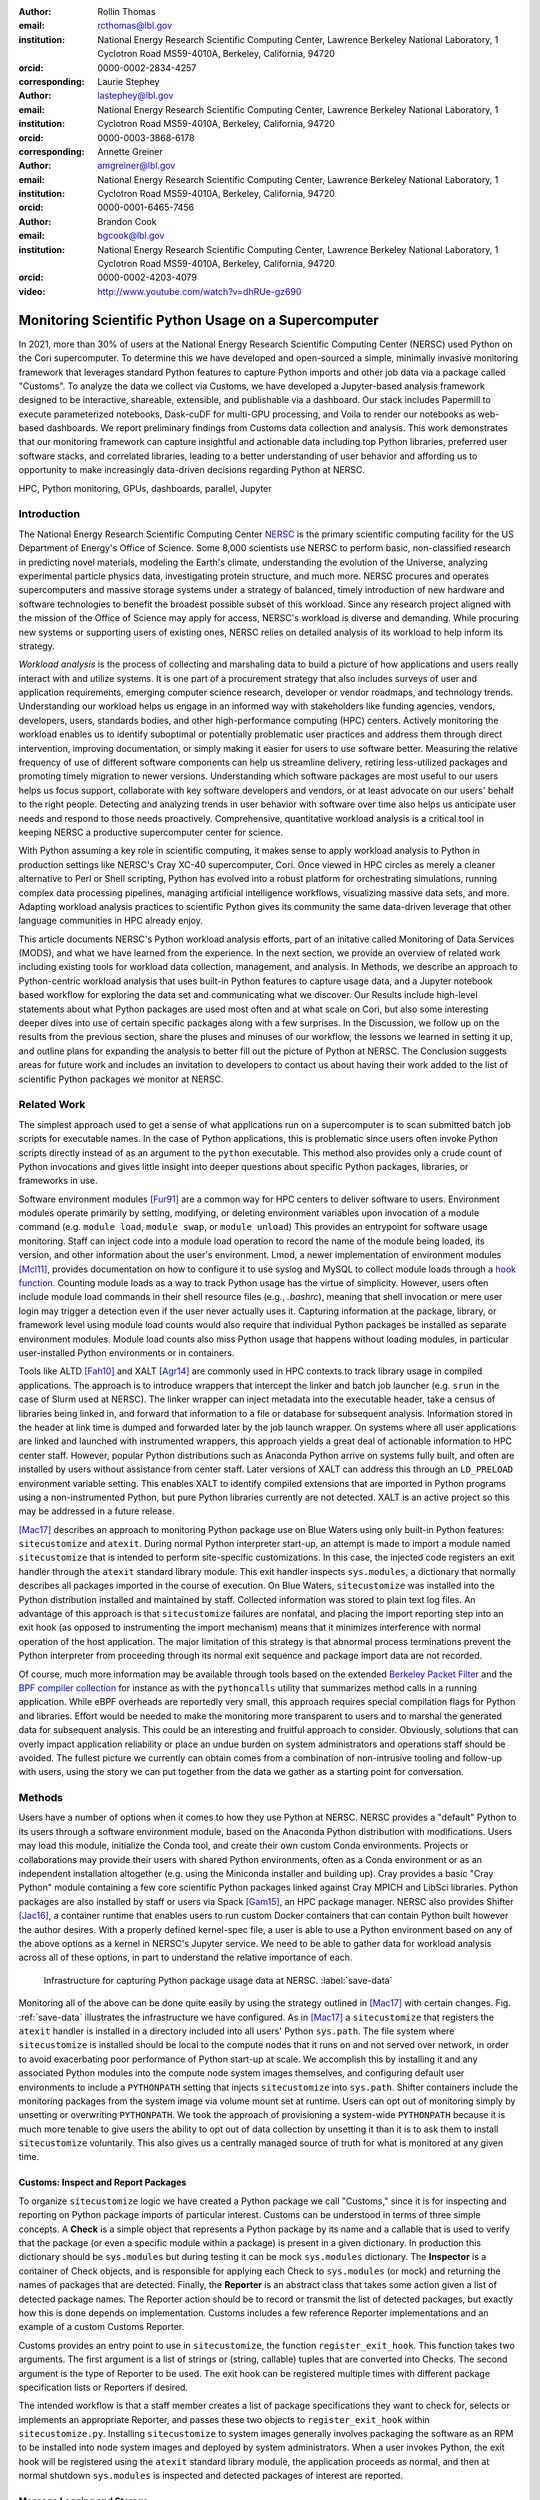 :author: Rollin Thomas
:email: rcthomas@lbl.gov
:institution: National Energy Research Scientific Computing Center,
              Lawrence Berkeley National Laboratory,
              1 Cyclotron Road MS59-4010A,
              Berkeley, California, 94720
:orcid: 0000-0002-2834-4257
:corresponding:

:author: Laurie Stephey
:email: lastephey@lbl.gov
:institution: National Energy Research Scientific Computing Center,
              Lawrence Berkeley National Laboratory,
              1 Cyclotron Road MS59-4010A,
              Berkeley, California, 94720
:orcid: 0000-0003-3868-6178
:corresponding:

:author: Annette Greiner
:email: amgreiner@lbl.gov
:institution: National Energy Research Scientific Computing Center,
              Lawrence Berkeley National Laboratory,
              1 Cyclotron Road MS59-4010A,
              Berkeley, California, 94720
:orcid: 0000-0001-6465-7456

:author: Brandon Cook
:email: bgcook@lbl.gov
:institution: National Energy Research Scientific Computing Center,
              Lawrence Berkeley National Laboratory,
              1 Cyclotron Road MS59-4010A,
              Berkeley, California, 94720
:orcid: 0000-0002-4203-4079

:video: http://www.youtube.com/watch?v=dhRUe-gz690

=====================================================
Monitoring Scientific Python Usage on a Supercomputer
=====================================================

.. class:: abstract

   In 2021, more than 30% of users at the National Energy Research Scientific
   Computing Center (NERSC) used Python on the Cori supercomputer. To determine
   this we have developed and open-sourced a simple, minimally invasive monitoring
   framework that
   leverages standard Python features to capture Python imports and other job data
   via a package called "Customs". To analyze the data we collect via Customs,
   we have developed a Jupyter-based analysis framework designed to be interactive,
   shareable, extensible, and publishable via a dashboard. Our stack includes
   Papermill to execute parameterized notebooks, Dask-cuDF for multi-GPU
   processing, and Voila to render our notebooks as web-based dashboards. We
   report preliminary findings from Customs data collection and analysis. This
   work demonstrates that our monitoring framework can capture insightful and
   actionable data including top Python libraries, preferred user software
   stacks, and correlated libraries, leading to a better understanding of
   user behavior and affording us to opportunity to make increasingly data-driven
   decisions regarding Python at NERSC.

.. class:: keywords

   HPC, Python monitoring, GPUs, dashboards, parallel, Jupyter

Introduction
============

..
   Why is the work important?

The National Energy Research Scientific Computing Center
`NERSC <https://www.nersc.gov/about/>`_ is the primary
scientific computing facility for the US Department of Energy's Office of
Science.
Some 8,000 scientists use NERSC to perform basic, non-classified research in
predicting novel materials, modeling the Earth's climate, understanding the
evolution of the Universe, analyzing experimental particle physics data,
investigating protein structure, and much more.
NERSC procures and operates supercomputers and massive storage systems under a
strategy of balanced, timely introduction of new hardware and software
technologies to benefit the broadest possible subset of this workload.
Since any research project aligned with the mission of the Office of Science may
apply for access, NERSC's workload is diverse and demanding.
While procuring new systems or supporting users of existing ones, NERSC relies
on detailed analysis of its workload to help inform its strategy.

*Workload analysis* is the process of collecting and marshaling data to build a
picture of how applications and users really interact with and utilize systems.
It is one part of a procurement strategy that also includes surveys of user and
application requirements, emerging computer science research, developer or
vendor roadmaps, and technology trends.
Understanding our workload helps us engage in an informed way with stakeholders
like funding agencies, vendors, developers, users, standards bodies, and other
high-performance computing (HPC) centers.
Actively monitoring the workload enables us to identify suboptimal or
potentially problematic user practices and address them through direct
intervention, improving documentation, or simply making it easier for users to
use software better.
Measuring the relative frequency of use of different software components can
help us streamline delivery, retiring less-utilized packages and promoting
timely migration to newer versions.
Understanding which software packages are most useful to our users helps us
focus support, collaborate with key software developers and vendors, or at least
advocate on our users' behalf to the right people.
Detecting and analyzing trends in user behavior with software over time also
helps us anticipate user needs and respond to those needs proactively.
Comprehensive, quantitative workload analysis is a critical tool in keeping
NERSC a productive supercomputer center for science.

With Python assuming a key role in scientific computing, it makes sense to apply
workload analysis to Python in production settings like NERSC's Cray XC-40
supercomputer, Cori.
Once viewed in HPC circles as merely a cleaner alternative to Perl or Shell
scripting, Python has evolved into a robust platform for orchestrating
simulations, running complex data processing pipelines, managing artificial
intelligence workflows, visualizing massive data sets, and more.
Adapting workload analysis practices to scientific Python gives its community
the same data-driven leverage that other language communities in HPC already
enjoy.

..
   I think if we haven't published MODS in a paper, we could find a public OAR
   release that describes MODS and reference that?

This article documents NERSC's Python workload analysis efforts, part of an
initative called Monitoring of Data Services (MODS), and what we have learned
from the experience.
In the next section, we provide an overview of related work including existing
tools for workload data collection, management, and analysis.
In Methods, we describe an approach to Python-centric workload analysis that
uses built-in Python features to capture usage data, and a Jupyter notebook
based workflow for exploring the data set and communicating what we discover.
Our Results include high-level statements about what Python packages are used
most often and at what scale on Cori, but also some interesting deeper dives
into use of certain specific packages along with a few surprises.
In the Discussion, we follow up on the results from the previous section, share
the pluses and minuses of our workflow, the lessons we learned in setting it up,
and outline plans for expanding the analysis to better fill out the picture of
Python at NERSC.
The Conclusion suggests areas for future work and includes an invitation to
developers to contact us about having their work added to the list of scientific
Python packages we monitor at NERSC.

Related Work
============

..
   What is the context for the work?

The simplest approach used to get a sense of what applications run on a
supercomputer is to scan submitted batch job scripts for executable names.
In the case of Python applications, this is problematic since users often
invoke Python scripts directly instead of as an argument to the ``python``
executable.
This method also provides only a crude count of Python invocations and gives
little insight into deeper questions about specific Python packages, libraries,
or frameworks in use.

Software environment modules [Fur91]_ are a common way for HPC centers to
deliver software to users.
Environment modules operate primarily by setting, modifying, or deleting
environment variables upon invocation of a module command (e.g. ``module
load``, ``module swap``, or ``module unload``)
This provides an entrypoint for software usage monitoring.
Staff can inject code into a module load operation to record the name of the
module being loaded, its version, and other information about the user's
environment.
Lmod, a newer implementation of environment modules [Mcl11]_, provides
documentation on how to configure it to use syslog and MySQL to collect module
loads through a
`hook function <https://lmod.readthedocs.io/en/latest/300_tracking_module_usage.html>`_.
Counting module loads as a way to track Python usage has the virtue of
simplicity.
However, users often include module load commands in their shell resource files
(e.g., `.bashrc`), meaning that shell invocation or mere user login may trigger
a detection even if the user never actually uses it.
Capturing information at the package, library, or framework level using module
load counts would also require that individual Python packages be installed as
separate environment modules.
Module load counts also miss Python usage that happens without loading modules,
in particular user-installed Python environments or in containers.

Tools like ALTD [Fah10]_ and XALT [Agr14]_ are commonly used in HPC contexts to
track library usage in compiled applications.
The approach is to introduce wrappers that intercept the linker and batch job
launcher (e.g. ``srun`` in the case of Slurm used at NERSC).
The linker wrapper can inject metadata into the executable header, take a census
of libraries being linked in, and forward that information to a file or database
for subsequent analysis.
Information stored in the header at link time is dumped and forwarded later by
the job launch wrapper.
On systems where all user applications are linked and launched with instrumented
wrappers, this approach yields a great deal of actionable information to HPC
center staff.
However, popular Python distributions such as Anaconda Python arrive on systems
fully built, and often are installed by users without assistance from center
staff.
Later versions of XALT can address this through an ``LD_PRELOAD`` environment
variable setting.
This enables XALT to identify compiled extensions that are imported in Python
programs using a non-instrumented Python, but pure Python libraries currently
are not detected.
XALT is an active project so this may be addressed in a future release.

[Mac17]_ describes an approach to monitoring Python package use on Blue Waters
using only built-in Python features: ``sitecustomize`` and ``atexit``.
During normal Python interpreter start-up, an attempt is made to import a module
named ``sitecustomize`` that is intended to perform site-specific
customizations.  In this case, the injected code registers an exit handler
through the ``atexit`` standard library module.
This exit handler inspects ``sys.modules``, a dictionary that normally describes
all packages imported in the course of execution.
On Blue Waters, ``sitecustomize`` was installed into the Python distribution
installed and maintained by staff.
Collected information was stored to plain text log files.
An advantage of this approach is that ``sitecustomize`` failures are nonfatal,
and placing the import reporting step into an exit hook (as opposed to
instrumenting the import mechanism) means that it minimizes interference with
normal operation of the host application.
The major limitation of this strategy is that abnormal process terminations
prevent the Python interpreter from proceeding through its normal exit sequence
and package import data are not recorded.

Of course, much more information may be available through tools based on the
extended
`Berkeley Packet Filter <https://ebpf.io/>`_
and the
`BPF compiler collection <https://github.com/iovisor/bcc>`_
for instance as with the ``pythoncalls`` utility that summarizes method calls in
a running application.
While eBPF overheads are reportedly very small, this approach requires special
compilation flags for Python and libraries.
Effort would be needed to make the monitoring more transparent to users and to
marshal the generated data for subsequent analysis.
This could be an interesting and fruitful approach to consider.
Obviously, solutions that can overly impact application reliability or place an
undue burden on system administrators and operations staff should be avoided.
The fullest picture we currently can obtain comes from a combination of
non-intrusive tooling and follow-up with users, using the story we can put
together from the data we gather as a starting point for conversation.

Methods
=======

..
   How was the work done?

Users have a number of options when it comes to how they use Python at NERSC.
NERSC provides a "default" Python to its users through a software environment
module, based on the Anaconda Python distribution with modifications.
Users may load this module, initialize the Conda tool, and create their own
custom Conda environments.
Projects or collaborations may provide their users with shared Python
environments, often as a Conda environment or as an independent installation
altogether (e.g. using the Miniconda installer and building up).
Cray provides a basic "Cray Python" module containing a few core scientific
Python packages linked against Cray MPICH and LibSci libraries.
Python packages are also installed by staff or users via Spack [Gam15]_, an HPC
package manager.
NERSC also provides Shifter [Jac16]_, a container runtime that enables users to
run custom Docker containers that can contain Python built however the author
desires.
With a properly defined kernel-spec file, a user is able to use a Python
environment based on any of the above options as a kernel in NERSC's Jupyter
service.
We need to be able to gather data for workload analysis across all of these
options, in part to understand the relative importance of each.

.. figure:: mods-save-data.png
   :scale: 10%

   Infrastructure for capturing Python package usage data at NERSC.
   :label:`save-data`

Monitoring all of the above can be done quite easily by using the strategy
outlined in [Mac17]_ with certain changes.
Fig. :ref:`save-data` illustrates the infrastructure we have configured.
As in [Mac17]_ a ``sitecustomize`` that registers the ``atexit`` handler is
installed in a directory included into all users' Python ``sys.path``.
The file system where ``sitecustomize`` is installed should be local to the
compute nodes that it runs on and not served over network, in order to avoid
exacerbating poor performance of Python start-up at scale.
We accomplish this by installing it and any associated Python modules into the
compute node system images themselves, and configuring default user environments
to include a ``PYTHONPATH`` setting that injects ``sitecustomize`` into
``sys.path``.
Shifter containers include the monitoring packages from the system image via
volume mount set at runtime.
Users can opt out of monitoring simply by unsetting or overwriting
``PYTHONPATH``.
We took the approach of provisioning a system-wide ``PYTHONPATH`` because it is
much more tenable to give users the ability to opt out of data collection by
unsetting it than it is to ask them to install ``sitecustomize`` voluntarily.
This also gives us a centrally managed source of truth for what is monitored at
any given time.

Customs: Inspect and Report Packages
------------------------------------

To organize ``sitecustomize`` logic we have created a Python package we call
"Customs," since it is for inspecting and reporting on Python package imports of
particular interest.
Customs can be understood in terms of three simple concepts.
A **Check** is a simple object that represents a Python package by its name and
a callable that is used to verify that the package (or even a specific module
within a package) is present in a given dictionary.
In production this dictionary should be ``sys.modules`` but during testing it
can be mock ``sys.modules`` dictionary.
The **Inspector** is a container of Check objects, and is responsible for
applying each Check to ``sys.modules`` (or mock) and returning the names of
packages that are detected.
Finally, the **Reporter** is an abstract class that takes some action given a
list of detected package names.
The Reporter action should be to record or transmit the list of detected
packages, but exactly how this is done depends on implementation.
Customs includes a few reference Reporter implementations and an example of a
custom Customs Reporter.

Customs provides an entry point to use in ``sitecustomize``, the function
``register_exit_hook``.
This function takes two arguments.
The first argument is a list of strings or (string, callable) tuples that are
converted into Checks.
The second argument is the type of Reporter to be used.
The exit hook can be registered multiple times with different package
specification lists or Reporters if desired.

The intended workflow is that a staff member creates a list of package
specifications they want to check for, selects or implements an appropriate
Reporter, and passes these two objects to ``register_exit_hook`` within
``sitecustomize.py``.
Installing ``sitecustomize`` to system images generally involves packaging the
software as an RPM to be installed into node system images and deployed by
system administrators.
When a user invokes Python, the exit hook will be registered using the
``atexit`` standard library module, the application proceeds as normal, and then
at normal shutdown ``sys.modules`` is inspected and detected packages of
interest are reported.

Message Logging and Storage
---------------------------

NERSC has developed a lightweight abstraction layer for message logging called
nerscjson.
It is a simple Python package that consumes JSON messages and forwards them to
an appropriate transport layer that connects to NERSC's Operations Monitoring
and Notification Infrastructure, OMNI [Bau19]_.
Currently this is achieved by using the ``SysLogHandler`` from Python's standard
logging library with a minor modification to the time format to satisfy RFC 3339
Downstream from these transport layers, a message key is used to identify the
incoming messages, their JSON payloads are extracted, and then forwarded to the
appropriate `Elasticsearch <https://elasticsearch-py.readthedocs.io/en/7.10.0/>`_
index. The Customs Reporter used on Cori simply uses nerscjson.

On Cori compute nodes, we use the Cray Lightweight Log Manager (LLM),
configured to accept RFC 5424 protocol messages on service nodes.
A random service node is chosen as the recipient in order to balance load.
On other nodes besides compute nodes, such as login nodes or nodes running
user-facing services, rsyslog is used for message transport.
This abstraction layer allows us to maintain a stable interface for logging
while using an appropraitely scalable transport layer for the system.
For instance, future systems will rely on Apache Kafka or the Lightweight
Distributed Metrics Service [Age14]_.

Cori has 10,000 compute nodes running jobs at very high utilization, 24 hours
day for more than 340 days in a typical year.
The volume of messages arriving from Python processes completing could be quite
high, so we have taken a cautious approach of monitoring only a sizeable list of
key scientific Python packages instead of reporting the entire contents of each
process's ``sys.modules``.
This introduces a potential source of bias that we return to in the Discussion,
but we note here that Python 3.10 will include ``sys.stdlib_module_names``, a
frozenset of strings containing the names of standard library modules, that
could be used in addition to ``sys.builtin_module_names`` to remove standard
library and built-in modules from ``sys.modules`` easily.
Ultimately we plan to capture all imports excluding standard and built-in
packages, except for ones we consider particularly relevant to scientific
Python workflows like ``multiprocessing``.

To reduce excessive duplication of messages from MPI-parallel Python
applications, we prevent reporting from processes with nonzero MPI rank or
``SLURM_PROCID``.
Other multi-process parallel applications using ``multiprocess`` for instance
are harder to deduplicate.
This moves deduplication downstream to the analysis phase.
The key is to carry along enough additional information to enable the kinds of
deduplication needed (e.g., by user, by job, by node, etc).
Table :ref:`metadata` contains a partial list of metadata captured and forwarded
along with package names and versions.

.. table:: Additional monitoring metadata :label:`metadata`

   +----------------+--------------------------------------------------+
   | Field          | Description                                      |
   +================+==================================================+
   | ``executable`` | Path to Python executable used by this process   |
   +----------------+--------------------------------------------------+
   | ``is_compute`` | True if the process ran on a compute node        |
   +----------------+--------------------------------------------------+
   | ``is_shifter`` | True if the process ran in a Shifter container   |
   +----------------+--------------------------------------------------+
   | ``is_staff``   | True if the user is a member of NERSC staff      |
   +----------------+--------------------------------------------------+
   | ``job_id``     | Slurm job ID                                     |
   +----------------+--------------------------------------------------+
   | ``main``       | Path to application, if any                      |
   +----------------+--------------------------------------------------+
   | ``num_nodes``  | Number of nodes in the job                       |
   +----------------+--------------------------------------------------+
   | ``qos``        | Batch queue of the job                           |
   +----------------+--------------------------------------------------+
   | ``repo``       | Batch job charge account                         |
   +----------------+--------------------------------------------------+
   | ``subsystem``  | System partition or cluster                      |
   +----------------+--------------------------------------------------+
   | ``system``     | System name                                      |
   +----------------+--------------------------------------------------+
   | ``username``   | User handle                                      |
   +----------------+--------------------------------------------------+

Fields that only make sense in a batch job context are set to a default
(``num_nodes: 1``) or left empty (``repo: ""``).
Much of the job information is discoverable from separate databases specifically
for Slurm, identity, and banking.
Basic job quantities like node count help capture the most salient features of
jobs being monitored; a downstream join with those external databases is
required for more details.
Much of the information needed is also stored and accessible in OMNI.

In principle it is possible that messages may be dropped along the way to OMNI,
since we are using UDP for transport.
To control for this source of error, we submit scheduled "canary jobs" a few
dozen times a day that run a Python script that imports libraries listed in
``sitecustomize`` and then exits normally.
Matching up those job submissions with entries in Elastic enables us to quantify
the message failure rate.
Canary jobs began running in October of 2020 and from that time until now (May
2021), perhaps surprisingly, we actually have observed no message delivery
failures.

Prototyping, Production, and Publication
----------------------------------------

OMNI includes a Kibana visualization interface that NERSC staff can use to
visualize Elasticsearch-indexed data collected from NERSC systems, including
data collected for MODS.
The MODS team uses Kibana for creating plots of usage data, organizing these
into attractive dashboard displays that communicate MODS high-level metrics.
Kibana is very effective at providing a general picture of user behavior with
the NERSC data stack, but the MODS team wanted deeper insights from the data and
obtaining these through Kibana presented some difficulty.
Given that the MODS team is fluent in Python, and that NERSC provides users
(including staff) with a productive Python ecosystem for data analytics, using
Python tools for understanding the data was a natural choice.

Our first requirement was the ability to explore MODS Python data interactively
to prototype new analyses, but we wanted to be able to record that process,
document it, share it, and enable others to re-run or re-create the results.
Jupyter Notebooks specifically target this problem, and NERSC already runs a
user-facing JupyterHub service that enables access to Cori.
Members of the MODS team can manage notebooks in a Gitlab instance run by NERSC,
or share them with one another (and from Gitlab) using an NBViewer service
running alongside NERSC's JupyterHub.

Iterative prototyping of data analysis pipelines often starts with testing
hypotheses or algorithms against a small subset of the data and then scaling
that analysis up to the entire data set.
GPU-based tools with Python interfaces for filtering, analyzing, and distilling
data can accelerate this scale-up using generally fewer compute nodes that
CPU-based ones.
The entire MODS Python data set is currently about 260 GB in size, and while
this could fit into one of Cori's CPU-based large-memory nodes, the processing
power available there is insufficient to make interactive analysis feasible.
With only CPUs, the main recourse is to scale out to more nodes and distribute
the data.
This is certainly possible, but being able to interact with the entire data set
using a few GPUs, far fewer processes, without inter-node communication is
compelling.

To do interactive analysis, prototyping, or data exploration we use
`Dask-cudf <https://docs.rapids.ai/api/cudf/stable/dask-cudf.html>`_
and cuDF, typically using 4 NVIDIA Volta V100 GPUs coordinated by a
`Dask-CUDA <https://dask-cuda.readthedocs.io/en/latest/>`_ cluster.
The Jupyter notebook itself is started from NERSC's JupyterHub using
BatchSpawner (i.e., the Hub submits a batch job to run the notebook on the GPU
cluster).
The input data, in compressed Parquet format, are read using Dask-cuDF directly
into GPU memory.
These data are periodically gathered from OMNI using the
Python Elasticsearch API and converted to Parquet.
Reduced data products are stored in new Parquet files, again using direct GPU
I/O in Dask-cuDF or cuDF.

As prototype analysis code in notebooks evolves into something resembling a
production analysis pipeline, data scientists face the choice of whether to
convert their notebooks into scripts or try to push the notebook concept to
serve as a production tool.
The latter approach has the appeal that production notebooks can be re-run
interactively when needed with all the familiar Jupyter notebook benefits.
We decided to experiment with using
`Papermill <https://papermill.readthedocs.io/en/latest/>`_
to parameterize notebook
execution over months, quarters, and years of data and submit these notebooks as
batch jobs.
In each Jupyter notebook, a Dask-CUDA cluster is spun up and then shutdown at
the end for memory/worker cleanup.
Processing all data for all permutations currently takes about 1.5 hours on 4
V100 GPUs on the NERSC Cori GPU cluster.
We summarize this workflow in Fig. :ref:`analyze-data`.

.. figure:: mods-analyze-data.png
   :scale: 10%

   This diagram summarizes the workflow for processing and analyzing Python
   data at NERSC. :label:`analyze-data`

Members of the MODS team can share Jupyter notebooks with one another, but this
format may not make for the best way to present data to other stakeholders, in
particular center management, DOE program managers, vendors, or users.
`Voilà <https://voila.readthedocs.io/en/stable/index.html>`_ is a tool
that uses a Jupyter notebook to power a standalone,
interactive dashboard-style web application, so we decided to evaluate and
experiment with Voilà for this project.
To run our dashboards we use NERSC's Docker container-as-a-service platform
external to its HPC systems called `Spin <https://www.nersc.gov/systems/spin/>`_
where staff and users can run
persistent web services.
Spin currently has no nodes with GPUs.

Creating a notebook using GPU cluster and then using the same notebook to power
a dashboard running on a system without GPUs presented a few challenges.
We found ourselves adopting a pattern where the first part of the notebook used
a Dask cluster and GPU-enabled tools for processing the data, and the second
part of the notebook used reduced data using CPUs to power the dashboard
visualizations.
We used cell metadata tags to direct Voilà to simply skip the first set of cells
and pick up dashboard rendering with the reduced data.
This process was a little clumsy, and we found it easy to make the mistake of
adding a cell and then forgetting to update its metadata.
Easier ways of managing cell metadata tags would improve this process.
Another side-effect of this approach is that packages may appear to be imported
multiple times in a notebook.

We found that even reduced data sets could be large enough to make loading a
Voilà dashboard slow, but we found ways to hide this by lazily loading the data.
Using Pandas DataFrames to prepare even reduced data sets for rendering,
especially histograms, resulted in distracting latency when interacting with the
dashboard.
Vaex [vaex]_ provided for a more responsive user experience, owing to
multithreaded CPU parallelism.
We did use some of Vaex's native plotting functionality (in particular
``viz.histogram``), but we primarily used Seaborn for plotting with Vaex objects
"underneath" which we found to be a fast and friendly way to generate appealing
visualizations.
Sometimes Matplotlib was used when Seaborn could not provide functionality we
needed.

Finally, we note that the Python environment used for both data exploration and
reduction on the GPU cluster, and for running the Voilà dashboard in Spin, is
managed using a single Docker image.
This ensures that the notebook behaves consistently in both contexts.

.. figure:: mods-dashboard.png
   :scale: 10%

   This diagram summarizes the setup we use to provide our web-based,
   interactive dashboards. :label:`mods-dashboard`

Results
=======

Our data collection framework yields a rich data set to examine and
our workflow enables us to interactively explore the data and translate the
results of our exploration into dashboards for monitoring Python.
Results presented come from data collected between January and May 2021.
Unless otherwise noted, all results exclude Python usage by members of NERSC
staff (``is_staff==False``) and include only results collected from batch jobs
(``is_compute==True``).
All figures are extracted from the Jupyter notebook/Voilà dashboard.

During the period of observation used here there were 2448 users running jobs
that used Python on Cori, equivalent to just over 30% of all NERSC users.
84% of jobs using Python ran on Cori's Haswell-based partition, 14% used
Cori-KNL, and 2% used Cori's GPU cluster.
63% of Python users use the NERSC-provided Python module directly (including on
login nodes and Jupyter nodes) but only 5% of jobs using Python use the module,
most use a user-built Python environment, namely Conda environments.
Anaconda Python provides scientific Python libraries linked against the Intel
Math Kernel Library (MKL), but we observe that only about 17% of MKL-eligible
jobs (ones using NumPy, SciPy, NumExpr, or scikit-learn) are using MKL.
We consider these findings in Discussion.

.. figure:: library-barplot-2021.png

   Top 20 tracked Python libraries at NERSC, deduplicated by user,
   across our system.
   :label:`lib-barplot`

Fig. :ref:`lib-barplot` displays the top 20 Python packages in use determined
from unique user imports (i.e. how many users ever use a given package) across
the system, including login node and Jupyter node usage.
These top libraries are similar to previous observations reported from Blue
Waters and TACC [Mcl11]_ [Eva15]_, but the relative prominence of
``multiprocessing`` is striking.
We also note that Joblib, a package for lightweight pipelining and easy
parallelism, ranks higher than both mpi4py and Dask.

The relatively low rankings for TensorFlow and PyTorch are probably due to the
current lack of GPU resources, as Cori provides access to only 18 GPU nodes
mainly for application readiness activities in support of Perlmutter, the next
(GPU-based) system being deployed.
Additionally, some users that are training deep learning models submit a chain
of jobs that may not be expected to finish within the requested walltime; the
result is that the job may end before Customs can capture data from the
``atexit``, resulting in under-reporting.

.. figure:: jobsize-hist-2021.png

   Distribution of job size for batch jobs that use Python.
   :label:`jobsize-hist`

Fig. :ref:`jobsize-hist` shows the distribution of job size (node count) for
jobs that invoked Python and imported one or more of the packages we monitor.
Most of these jobs are small, but the distribution tracks the overall
distribution of job size at NERSC.

.. figure:: jobsize-lib-2021.png

   2D histogram of Python package counts versus job size. The
   marginal x-axis (right) shows the total package counts. The marginal
   y-axis (top) shows the total job counts displayed on a log scale.
   Here we measure number of unique packages used within a job rather
   than number of jobs, so these data are not directly comparable
   to Fig. :ref:`lib-barplot` nor to Fig. :ref:`jobsize-hist`.
   :label:`jobsize-lib`

Breaking down the Python workload further, Fig. :ref:`jobsize-lib` contains a 2D
histogram of Python package counts as a function of job size.
Package popularity in this figure has a different meaning than in Fig.
:ref:`lib-barplot`:
The data are deduplicated by ``job_id`` and package name to account for jobs
where users invoke the same executable repeatedly or invoke multiple
applications using the same libraries. The marginal axes summarize the
total package counts and total jobsize counts as a function of
``job_id``.
Most Python libraries we track do not appear to use more than 200 nodes.
Perhaps predictably, ``mpi4py`` and NumPy are observed at the largest node
counts.
Dask jobs are observed at 500 nodes and fewer, so it appears that Dask is not
being used to scale as large as ``mpi4py`` is.
Workflow managers FireWorks [Jai15]_ and Parsl [Bab19]_ are observed scaling to
1000 nodes.
PyTorch (``torch``) appears at larger scales than TensorFlow and Keras, which
suggests users may find it easier to scale PyTorch on Cori.

.. figure:: corr-clip-2021.png

   Pearson correlation coefficients for tracked Python libraries within the same
   job.
   Libraries were only counted once per job. Here we display correlation
   coefficient values between 0.6 and 0.8 in an effort to highlight
   a regime in which packages have a strong relationship but no explict
   dependencies. :label:`corr2d`

While it is obvious that packages that depend on or are dependencies of other
packages will be correlated within jobs, it is still interesting to examine the
co-occurrence of certain packages within jobs.
A simple way of looking at this is to determine Pearson correlation coefficients
for each tracked library with all others, assigning a 1 to jobs in which a
certain package was used and 0 otherwise.
Fig. :ref:`corr2d` shows an example package correlation heatmap.
The heatmap includes only package correlations above 0.6 to omit less
interesting relationships and less than 0.8 as a simple way to filter out
mandatory or optional inderdependencies.
Notable relationships between non-dependent packages include ``mpi4py`` and
AstroPy, Seaborn and TensorFlow, FireWorks and Plotly.

We used this correlation information as a starting point for examining package
use alongside ``mpi4py``, ``multiprocessing``, and Dask, all of which we are
especially interested in because they enable parallelism within batch jobs.
We omit Joblib, noting that a number of packages depend on Joblib and Joblib
itself uses ``multiprocessing``.
Fig. :ref:`case-studies` presents the correlations of each of these packages
with all other tracked packages.

.. figure:: case-studies-2021.png
   :scale: 33%

   Pearson correlation coefficient values for
   ``mpi4py`` (left), ``multiprocessing`` (center), and Dask (right),
   with all other Python libraries we currently track.
   :label:`case-studies`

The strongest correlations observed for ``mpi4py`` (Fig. :ref:`case-studies`,
left) is the domain-specific package AstroPy and its submodule
``astropy.io.fits``.
This suggests that users of AstroPy have been able to scale associated
applications using ``mpi4py`` and that AstroPy developers may want to consider
engaging with ``mpi4py`` users regarding their experiences.
Following up with users generally reveals that using ``mpi4py`` for
"embarrassingly parallel" calculations is very common: "My go-to approach is to
broadcast data using ``mpi4py``, split up input hyperparameters/settings/etc.
across ranks, have each rank perform some number of computations, and then
gather all the results (which are almost always NumPy arrays) using ``mpi4py``."
Very few users report more intricate communication patterns.

Next we consider ``multiprocessing``.
The ``conda`` tool uses ``multiprocessing`` but even after filtering out those
cases, it remains one of the most popular Python libraries in use on Cori.
In Fig. :ref:`case-studies` (center), we do not see the same kind of strong
relationships we did with ``mpi4py``.
The primary correlation visible here is with SciPy, which has some built-in
support for interoperating with ``multiprocessing``, for instance through
``scipy.optimize``.
To learn more we followed up with several of the top ``multiprocessing`` users.
One reported: "I'm using and testing many bioinformatics Python-based packages,
some of them probably using Python ``multiprocessing``.
But I'm not specifically writing myself scripts with ``multiprocessing``."
Another reported: "The calculations are executing a workflow for computing the
binding energies of ligands in metal complexes.
Since each job is independent, ``multiprocessing`` is used to start workflows on
each available processor."
As a package that users directly interact with, and as a dependency of other
packages in scientific Python, ``multiprocessing`` is a workhorse package.

Finally we consider Dask, a Python package for task-based parallelism and
analytics at scale.
Users are increasingly interested in cluster runtimes where they queue up work,
submit the work to the scheduler as a task graph, and the scheduler handles
dependencies and farms out the tasks to workers.
Dask also inter-operates with GPU analytics libraries from NVIDIA as part of
RAPIDS, so we are naturally interested in its potential our next system based in
part on GPUs.
As noted, large jobs using Dask are generally smaller than those using
``mpi4py`` (500 nodes versus 3000+ nodes), which may indicate a potential gap in
scalability on Cori.
The correlation data shown in Fig. :ref:`case-studies` (right) indicate an
affinity with the weather and climate community, where ``netCDF4`` and
``xarray`` seem particularly important.
We reached out to several Dask users to learn more.
One reponded: "I don't remember having any Python Dask-related jobs running in
the past 3 months."
After some additional discussion and analysis, we discovered the user was using
``xarray`` which we believe was using Dask unbeknownst to the user.
This kind of response from "Dask users" was not uncommon.

Discussion
==========

..
   What do the results mean?  What are the implications and directions for future work?

    Data scientists are involved with gathering data, massaging it into a
    tractable form, making it tell its story, and presenting that story to
    others.

    -- Mike Loukides, `What is Data Science?
    <https://www.oreilly.com/radar/what-is-data-science/>`_

Our results demonstrate that we are able to collect useful data on Python
package use on Cori, tag the data with additional contextual metadata useful
for filtering during analysis, and conduct exploratory analysis of the data that
we can easily evolve to production and publication.
The results themselves confirm many of our expectations about Python use on
Cori, but also reveal some surprises that suggest next actions that various
stakeholders can take.
Such surprises suggest new opportunities for engagements between NERSC, users,
and developers of scientific Python infrastructure.

We observe that Python jobs on Cori mostly come from environments that users
themselves have provisioned, and not directly from the Python software
environment module that NERSC provides.
Our expectation was that the fraction of jobs running from such environments
would be high since users have expressed to us in the past that they like being
able to customize their Python experience at NERSC using e.g. the ``conda``
tool.
A major driver behind this behavior is that users often want versions of
packages that are newer than they what can get from a centrally-managed Python
environment.
But rather than take that as a cue that we should be updating the NERSC-provided
Python environment more often, we note that users manage their own environments
in order to have control and not be at the mercy of NERSC's software upgrades.
Finding new ways to empower users to manage their software environments better
with existing tools becomes the priority.

Other results indicate that this may need to be done carefully.
As mentioned in the Results, only about 17% of jobs that use NumPy, SciPy,
Scikit-Learn, or NumExpr are using versions of those packages that rely on
threaded, optimized Intel MKL.
Given that Cori's CPU architectures come from Intel, we might expect the best
performance to come from libraries optimized for that architecture.
We caution that there are a number of hypotheses to consider behind this
observation, as it is a question of how well-educated users are on the potential
benefits of such libraries, whether they actually observe a performance boost in
their own codes, and whether performance is as high a priority as other
considerations.
The surprising reliance of our users on ``multiprocessing`` and the tendency of
users to use ``mpi4py`` for embarrassing parallelism suggest that they
process-level parallelism easier to manage in Python.
Eliciting good performance from optimized libraries like Intel MKL requires
users to understand interfaces to scientific Python better and perhaps make
major refactoring to their codes to "spend more time" using the underlying
libraries.
Since the interface to OpenMP is "buried" beneath the Python interface, users
working at the Python level work with tools they find within easy reach.
It may also be a symptom of users tending to install packages using ``pip`` or
from the conda-forge channel to get the latest versions of the packages they
need.
In any case, performance differences between the main library alternatives might
not be noticeable to most users.
In any case, this is another actionable insight.
Now that we have identified that MKL adoption is low, our goal is to try to
ensure that users who can benefit from MKL make good choices about how they
build their Python environments through documentation, training, and direct
recommendation.

While some discoveries suggest next actions and user engagement for NERSC staff,
others suggest opportunities for engagement between users and scientific Python
developers.
Returning to the observation that jobs using AstroPy have an tendency to also
use ``mpi4py``, we conclude that users of AstroPy have been able to scale their
AstroPy-based applications using MPI and that AstroPy developers may want to
consider engaging with our users to make that interaction better.
Examining the jobs further we find that these users tend to be members of large
cosmology experiments like Dark Energy Survey [Abb18]_, Dark Energy
Spectroscopic Instrument [DESI]_, the Dark Energy Science Collaboration
[DESC]_, and CMB-S4 [Aba16]_.
The pattern appears over many users in several experiments.
We also note that the use of ``astropy.io.fits`` in MPI-enabled Python jobs by
astronomers suggests that issues related to FITS I/O performance in AstroPy on
HPC systems may be another area of focus.

While the results are interesting, making support decisions based on data alone
has its pitfalls.
There are limitations to the data set, its analysis, and statements we can make
based on the data, some of which can be addressed easily and others not.
First and foremost, we address the limitation that we are tracking a prescribed
list of packages, an obvious source of potential bias.
The reason for prescribing a list is technical: Large bursts of messages from
jobs running on Cori at one time caused issues for OMNI infrastructure and we
were asked to find ways to limit the rate of messages or prevent such kinds of
bursts.
Since then, OMNI has evolved and may be able to handle a higher data rate,
making it possible to simply report all entries in ``sys.modules`` excluding
built-in and standard modules (but not entirely, as ``multiprocessing`` would go
undetected).
One strategy may be to forward ``sys.modules`` to OMNI on a very small random
subset of jobs (say 1%) and use that control data set to estimate bias in the
tracked list.
It also helps us to control a major concern, that of missing emergent new
packages that we should be watching for.

Another source of bias is user opt-out.
Sets of users who opt out tend to do so in groups, in particular collaborations
or experiments who manage their own software stacks: Opting out is not a random
error source, it is another source of systematic error.
A common practice is for such collaborations to provide scripts that help a user
"activate" their environment and may unset or rewrite ``PYTHONPATH``.
This can cause undercounts in key packages, but we have very little enthusiasm
for removing the opt-out capability.
Rather, we believe we should make a positive case for users to remain opted into
data collection, based on the benefits it delivers to Python users.
Indeed, that is a major motivation for this paper.

A different systematic undercount may occur for applications that habitually run
into their allocated batch job wallclock limit.
As mentioned with TensorFlow, we confirmed with users a particular pattern of
submitting chains of dozens of training jobs that each pick up where the
previous job left off.
These chains of jobs would appear as just a single job.
Counting the importance of a package by the number of jobs that use it is
dubious; we favor understanding the impact of a package from the breadth of the
user community that uses it.
This further supports the idea that using multiple approaches to understanding
Python package user are needed to build a complete picture; each has its own
shortcomings that may be complemented by others.

Part of the power of scientific Python is that it enables its developers to
build upon the work of others, so when a user imports a package it may import
several other dependencies.
All of these libraries "matter" in some sense, but we find that often users are
importing those packages without even being aware they are being used.
For instance, we contacted users who appeared to be running Dask jobs at a node
count of 100 or greater.
The following quote is characteristic of several responses:
"I'm a bit curious as to why I got this email.
I'm not aware to have used Dask in the past, but perhaps I did it without
realizing it."
Some large-scale jobs may use Python only incidentally for housekeeping
operations.
Importing a package is not the same as actual use, and use of a package in a job
running at scale is not the same as that package actually being used at scale.

Turning to what we learned from the process of building our data analysis
pipeline, we found that the framework gave us ways to follow up on initial clues
and then further productionize the resulting exploratory analysis.
Putting all the steps in the analysis (extraction, aggregation, indexing,
selecting, plotting) into one narrative improves communication, reasoning,
iteration, and reproducibility.
One of our objectives was to manage as much of the data analysis as we could
using one notebook and make the notebook functional both as a Jupyter document
and as a Voilà dashboard.
Using cell metadata helped us to manage both the computationally-intensive
"upstream" part of the notebook and the less expensive "downstream" dashboard
within a single file.
One disadvantage of this approach is that it is very easy to remove or forget to
apply cell tags.
This could be addressed by making cell metadata easier to apply and manage.
The Voilà JupyterLab extension is a helps with this problem by providing a
preview of a dashboard rendering before it is published to the web.
Another issue with the single-notebook pattern is that some code, particularly
package imports in one part of the notebook may need to be repeated in another.
This is not a source of error necessarily, but it can cause confusion.
All of these issues disappear if the same hardware could be used to run the
notebook in exploratory analysis, pipelined production, and dashboard phases,
but these functions are simply not available in a single system at NERSC.

**FIXME: NLTK?** `NLTK <https://www.nltk.org/>`_

Conclusion
==========

..
   Summarize what was done, learned, and where to go next.

We have taken our first small steps in understanding the Python workload at
NERSC in detail.
Instrumenting Python to record how frequently key scientific Python packages are
being imported in batch jobs on Cori confirmed many of our assumptions but
yielded a few surprises.
One surprise is the observation of strong affinity between the nominally
unrelated packages AstroPy and ``mpi4py`` within batch jobs that use ``mpi4py``,
probably driven by a few large cosmology collaborations using NERSC.
This suggests that the AstroPy developer community may want to consider deeper
engagement with these users on HPC systems.
Another surprising observation concerns single-node parallelism, the popularity
of process-level parallelism through ``multiprocessing`` and an apparent lack
of interest in thread-level parallelism through hardware-optimized math
libraries, in particular Intel MKL.
These two factors may actually not be at odds, but the number of potential
explanations suggests further insight from the data and engagement with users is
needed.
The next step is acting on the information we have gathered, and of course,
monitoring the impact those actions have on the workload.

Using Python itself as a platform for analyzing the Python workload poses a few
challenges mostly related to supporting infrastructure and tooling.
With a few tricks, we find that the same Jupyter notebooks can be used for both
exploratory and production data analysis, and also to communicate high-level
results through dashboards.
We initiated this project not only to perform Python workload analysis but to
test the supposition that users could assemble all the pieces they needed for a
Python-based data science pipeline at NERSC.
Along the way, we identified shortcomings in our data science ecosystem, and this
motivated us to develop tools for users that fill those gaps, and gave us direct
experience with the very same tools our users use to do real science.

Future plans include expanding Python workload analysis to the new GPU-based
Perlmutter system being deployed now at NERSC.
Through comprehensive monitoring of Python use on Perlmutter we hope to identify
users of Perlmutter's CPU-only nodes who might be able to migrate to GPUs and
accelerate their science.
We look forward to finding out what fraction of our users might be able to do
this and what the challenges are.
At the center level, OMNI includes time series data from a variety of sources
including the HPC and storage systems at NERSC, supporting computational
infrastructure, environmental sensors, mechanical systems, and more.
Understanding whether Python use has any measureable impacts at the systems
level is one potential area of future work.
Similarly, examining Python use within the context of specific science areas is
possible by linking the usage with user account and allocation data from other
sources.
Applying machine learning tools to proactively identify issues that users have
with Python on our systems is also an interesting avenue to pursue.

We anticipate that developers of scientific Python software may find the
information we gather to be informative.
The corresponding authors invite developers to contact them by email about
monitoring usage of the software they have created.

**FIXME Does it help to keep this in Methods**
Finally, to understand the collected data, we use a PyData-centered workflow
that enables exploration, interactivity, prototyping, and report generation:

* **Jupyter Notebooks,** to interactively explore the data, iteratively
  prototype data analysis and visualizations, and arrange the information for
  reporting, all within a single document.
* **cuDF** to accelerate tabular data analytics and I/O on a single GPU.
* **Dask-cuDF and Dask-CUDA** to scale data transformations and analytics
  to multiple GPUs, including I/O.
* **Papermill,** to automate extraction and transformation of the data as well as
  production runs of Notebooks in multiple-GPU batch jobs on Cori.
* **Vaex,**, to enable a more responsive dashboard via fast data loading and
  plotting operations.
* **Voila** to create responsive, interactive dashboards
  for both internal use
  by NERSC staff and management, but also to external stakeholders.

Acknowledgments
===============

This research used resources of the National Energy Research Scientific
Computing Center (NERSC), a U.S. Department of Energy Office of Science User
Facility located at Lawrence Berkeley National Laboratory, operated under
Contract No. DE-AC02-05CH11231.
We thank our colleagues Brian Austin, Colin MacLean, Tiffany Connors, and
Aditya Kavalur for
discussions on workload analysis, process monitoring, and Python.
The authors would like to thank the Vaex developers for their help and advice
related to this work.
The authors would also like to thank the Dask-cuDF and cuDF developers for their
quick response fixing issues and for providing helpful advice in effectively
using cuDF and Dask-cuDF. Finally we would like to thank our users who
were kind enough to provide feedback to us and allow us to use their quotes
about how they are using Python at NERSC.

References
==========

.. [Abb18] T. M. C. Abbott, et al., *Dark Energy Survey year 1 results:
           Cosmological constraints from galaxy clustering and weak lensing*
           Physical Review D, 98, 043526, 2018
           <https://doi.org/10.1103/PhysRevD.98.043526>

.. [Age14] A. Agelastos, B. Allan, J. Brandt, P. Cassella, J. Enos, J. Fullop,
           A. Gentile, S. Monk, N. Naksinehaboon, J. Ogden, M. Rajan, M. Showerman,
           J. Stevenson, N. Taerat, and T. Tucker
           *Lightweight Distributed Metric Service: A Scalable Infrastructure for 
           Continuous Monitoring of Large Scale Computing Systems and Applications*
           Proc. IEEE/ACM International Conference for High Performance Storage,
           Networking, and Analysis, SC14, New Orleans, LA, 2014.
           <https://doi.org/10.1109/SC.2014.18>

.. [Agr14] K. Agrawal, M. R. Fahey, R. McLay, and D. James.
           *User Environment Tracking and Problem Detection with XALT*
           Proceedings of the First International Workshop on HPC User Support
           Tools, Piscataway, NJ, 2014.
           <http://doi.org/10.1109/HUST.2014.6>

.. [Bau19] E. Bautista, M. Romanus, T. Davis, C. Whitney, and T. Kubaska,
           *Collecting, Monitoring, and Analyzing Facility and Systems Data at
           the National Energy Research Scientific Computing Center,*
           48th International Conference on Parallel Processing: Workshops
           (ICPP 2019), Kyoto, Japan, 2019
           <https://doi.org/10.1145/3339186.3339213>

.. [Aba16] K. N. Abazajian, et al., *CMB-S4 Science Book, First Edition*,
           2016
           <https://arxiv.org/abs/1610.02743>

.. [DESC]  LSST Dark Energy Science Collaboration, *Large Synoptic Survey 
           Telescope: Dark Energy Science Collaboration,*
           White Paper, 2012
           <https://arxiv.org/abs/1211.0310>

.. [DESI]  The DESI Collaboration, *The DESI Experiment Part I: Science,
           Targeting, and Survey Design,* Science Final Design Report,
           <https://arxiv.org/abs/1611.00036>

.. [Fah10] M. Fahey, N Jones, and B. Hadri, 
           *The Automatic Library Tracking Database*
           Proceedings of the Cray User Group, Edinburgh, United Kingdom, 2010

.. [Fur91] J. L. Furlani, *Modules: Providing a Flexible User Environment*
           Proceedings of the Fifth Large Installation Systems Administration
           Conference (LISA V), San Diego, CA, 1991

.. [Gam15] T. Gamblin, M. P. LeGendre, M. R. Collette, G. L. Lee, A. Moody, B.
           R. de Supinski, and W. S. Futral. *The Spack Package Manager:
           Bringing Order to HPC Software Chaos.* In Supercomputing 2015 (SC15),
           Austin, Texas, November 15-20 2015. LLNL-CONF-669890.
           <https://doi.org/10.1145/2807591.2807623>

.. [Jac16] D. M. Jacobsen and R. S. Canon, *Shifter: Containers for HPC,* in
           Cray Users Group Conference (CUG16), London, United Kingdom, 2016

.. [Mac17] C. MacLean. *Python Usage Metrics on Blue Waters*
           Proceedings of the Cray User Group, Redmond, WA, 2017.

.. [Mcl11] R. McLay, K. W. Schulz, W. L. Barth, and T. Minyard, 
           *Best practices for the deployment and management of production HPC clusters*
           In State of the Practice Reports, SC11, Seattle, WA,
           <https://doi.acm.org/10.1145/2063348.2063360>

.. [Eva15] T. Evans, A. Gomez-Iglesias, and C. Proctor. *PyTACC: HPC Python at the
           Texas Advanced Computing Center* Proceedings of the 5th Workshop on Python
           for High-Performance and Scientific Computing, SC15, Austin, TX,
           <https://doi.org/10.1145/2835857.2835861>

.. [Jai15] Jain, A., Ong, S. P., Chen, W., Medasani, B., Qu, X., Kocher, M.,
           Brafman, M., Petretto, G., Rignanese, G.-M., Hautier, G., Gunter, D., and
           Persson, K. A. (2015) FireWorks: a dynamic workflow system designed for
           high-throughput applications. Concurrency Computat.: Pract. Exper., 27:
           5037–5059. <https://doi.org/10.1002/cpe.3505>

.. [Bab19] Babuji, Y et al. "Parsl: Pervasive Parallel Programming in
           Python." 28th ACM International Symposium on High-Performance Parallel and
           Distributed Computing (HPDC). 2019. <https://doi.org/10.1145/3307681.3325400>

.. [vaex]  Maarten A. and Breddels, J. V. Vaex: big data exploration in the era of Gaia
           A&A 618 A13 (2018). <https://arxiv.org/abs/1801.02638v1>


